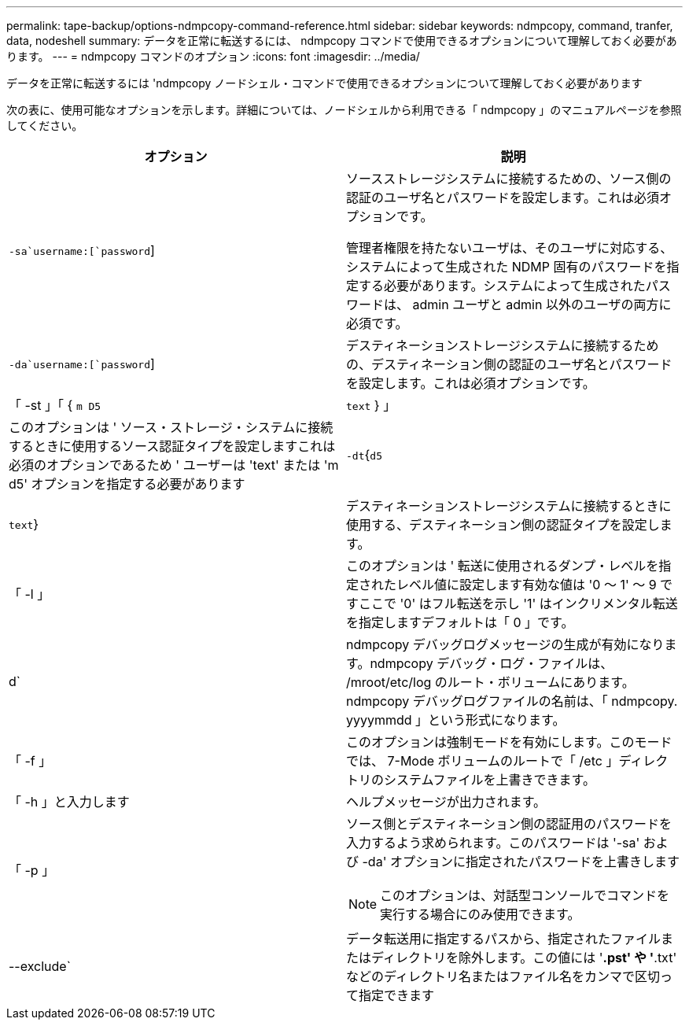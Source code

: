 ---
permalink: tape-backup/options-ndmpcopy-command-reference.html 
sidebar: sidebar 
keywords: ndmpcopy, command, tranfer, data, nodeshell 
summary: データを正常に転送するには、 ndmpcopy コマンドで使用できるオプションについて理解しておく必要があります。 
---
= ndmpcopy コマンドのオプション
:icons: font
:imagesdir: ../media/


[role="lead"]
データを正常に転送するには 'ndmpcopy ノードシェル・コマンドで使用できるオプションについて理解しておく必要があります

次の表に、使用可能なオプションを示します。詳細については、ノードシェルから利用できる「 ndmpcopy 」のマニュアルページを参照してください。

|===
| オプション | 説明 


 a| 
`-sa`username:[`password`]
 a| 
ソースストレージシステムに接続するための、ソース側の認証のユーザ名とパスワードを設定します。これは必須オプションです。

管理者権限を持たないユーザは、そのユーザに対応する、システムによって生成された NDMP 固有のパスワードを指定する必要があります。システムによって生成されたパスワードは、 admin ユーザと admin 以外のユーザの両方に必須です。



 a| 
`-da`username:[`password`]
 a| 
デスティネーションストレージシステムに接続するための、デスティネーション側の認証のユーザ名とパスワードを設定します。これは必須オプションです。



 a| 
「 -st 」「 { `m D5`|`text` } 」
 a| 
このオプションは ' ソース・ストレージ・システムに接続するときに使用するソース認証タイプを設定しますこれは必須のオプションであるため ' ユーザーは 'text' または 'm d5' オプションを指定する必要があります



 a| 
`-dt`{`d5`|`text`}
 a| 
デスティネーションストレージシステムに接続するときに使用する、デスティネーション側の認証タイプを設定します。



 a| 
「 -l 」
 a| 
このオプションは ' 転送に使用されるダンプ・レベルを指定されたレベル値に設定します有効な値は '0 ～ 1' ～ 9 ですここで '0' はフル転送を示し '1' はインクリメンタル転送を指定しますデフォルトは「 0 」です。



 a| 
d`
 a| 
ndmpcopy デバッグログメッセージの生成が有効になります。ndmpcopy デバッグ・ログ・ファイルは、 /mroot/etc/log のルート・ボリュームにあります。ndmpcopy デバッグログファイルの名前は、「 ndmpcopy. yyyymmdd 」という形式になります。



 a| 
「 -f 」
 a| 
このオプションは強制モードを有効にします。このモードでは、 7-Mode ボリュームのルートで「 /etc 」ディレクトリのシステムファイルを上書きできます。



 a| 
「 -h 」と入力します
 a| 
ヘルプメッセージが出力されます。



 a| 
「 -p 」
 a| 
ソース側とデスティネーション側の認証用のパスワードを入力するよう求められます。このパスワードは '-sa' および -da' オプションに指定されたパスワードを上書きします

[NOTE]
====
このオプションは、対話型コンソールでコマンドを実行する場合にのみ使用できます。

====


 a| 
--exclude`
 a| 
データ転送用に指定するパスから、指定されたファイルまたはディレクトリを除外します。この値には '*.pst' や '*.txt' などのディレクトリ名またはファイル名をカンマで区切って指定できます

|===